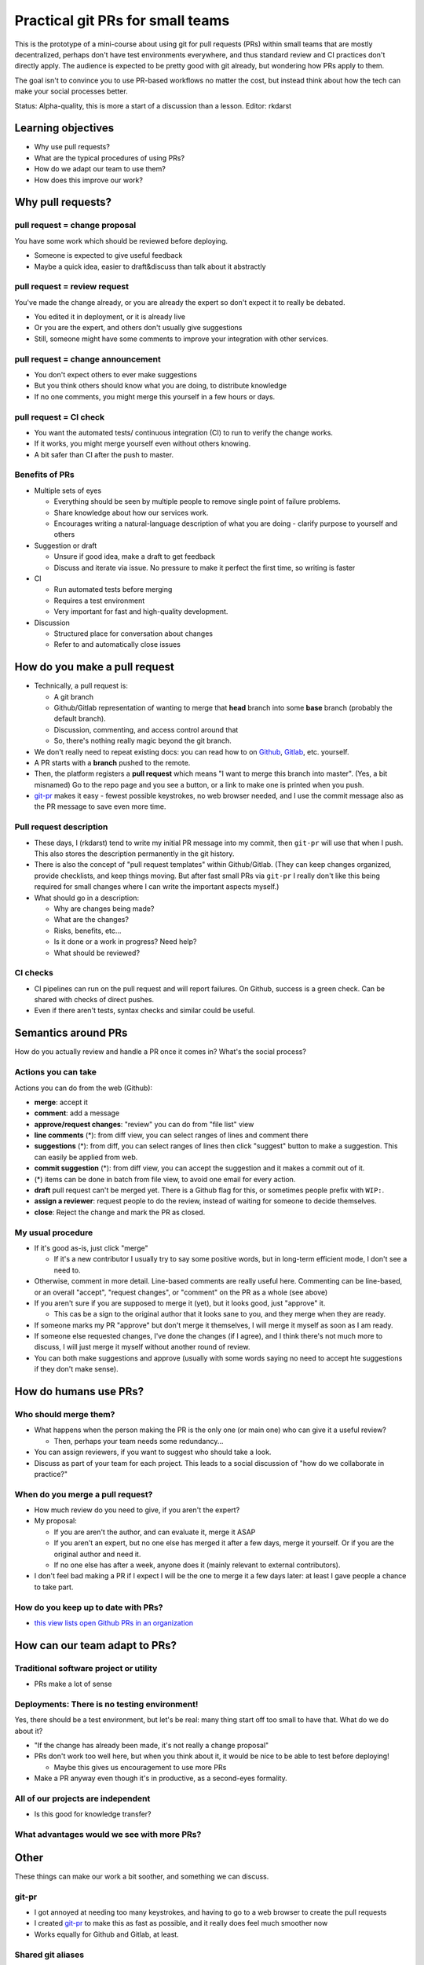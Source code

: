 Practical git PRs for small teams
=================================

This is the prototype of a mini-course about using git for pull
requests (PRs) within small teams that are mostly decentralized,
perhaps don't have test environments everywhere, and thus standard
review and CI practices don't directly apply.  The audience is
expected to be pretty good with git already, but wondering how PRs
apply to them.

The goal isn't to convince you to use PR-based workflows no matter the
cost, but instead think about how the tech can make your social
processes better.

Status: Alpha-quality, this is more a start of a discussion than a lesson.
Editor: rkdarst



Learning objectives
-------------------
- Why use pull requests?
- What are the typical procedures of using PRs?
- How do we adapt our team to use them?
- How does this improve our work?



Why pull requests?
------------------

pull request = **change proposal**
~~~~~~~~~~~~~~~~~~~~~~~~~~~~~~~~~~
You have some work which should be reviewed before deploying.

- Someone is expected to give useful feedback
- Maybe a quick idea, easier to draft&discuss than talk about it
  abstractly

pull request = **review request**
~~~~~~~~~~~~~~~~~~~~~~~~~~~~~~~~~
You've made the change already, or you are already the expert so don't
expect it to really be debated.

- You edited it in deployment, or it is already live
- Or you are the expert, and others don't usually give suggestions
- Still, someone might have some comments to improve your integration
  with other services.

pull request = **change announcement**
~~~~~~~~~~~~~~~~~~~~~~~~~~~~~~~~~~~~~~
- You don't expect others to ever make suggestions
- But you think others should know what you are doing, to distribute
  knowledge
- If no one comments, you might merge this yourself in a few hours or
  days.

pull request = **CI check**
~~~~~~~~~~~~~~~~~~~~~~~~~~~
- You want the automated tests/ continuous integration (CI) to run to
  verify the change works.
- If it works, you might merge yourself even without others knowing.
- A bit safer than CI after the push to master.

Benefits of PRs
~~~~~~~~~~~~~~~
- Multiple sets of eyes

  - Everything should be seen by multiple people to remove
    single point of failure problems.
  - Share knowledge about how our services work.
  - Encourages writing a natural-language description of what you
    are doing - clarify purpose to yourself and others

- Suggestion or draft

  - Unsure if good idea, make a draft to get feedback
  - Discuss and iterate via issue.  No pressure to make it perfect
    the first time, so writing is faster

- CI

  - Run automated tests before merging
  - Requires a test environment
  - Very important for fast and high-quality development.

- Discussion

  - Structured place for conversation about changes
  - Refer to and automatically close issues



How do you make a pull request
------------------------------
- Technically, a pull request is:

  - A git branch
  - Github/Gitlab representation of wanting to merge that **head**
    branch into some **base** branch (probably the default branch).
  - Discussion, commenting, and access control around that
  - So, there's nothing really magic beyond the git branch.

- We don't really need to repeat existing docs: you can read how to on
  `Github <gh-pr_>`__, `Gitlab <gl-mr_>`__, etc. yourself.
- A PR starts with a **branch** pushed to the remote.
- Then, the platform registers a **pull request** which means "I want
  to merge this branch into master".  (Yes, a bit misnamed)  Go to the
  repo page and you see a button, or a link to make one is printed
  when you push.
- `git-pr <https://github.com/NordicHPC/git-pr>`__ makes it easy - fewest
  possible keystrokes, no web browser needed, and I use the commit
  message also as the PR message to save even more time.

.. _gh-pr: https://docs.github.com/en/github/collaborating-with-issues-and-pull-requests/proposing-changes-to-your-work-with-pull-requests
.. _gl-mr: https://docs.gitlab.com/ee/README.html#merge-requests

Pull request description
~~~~~~~~~~~~~~~~~~~~~~~~
- These days, I (rkdarst) tend to write my initial PR message into my
  commit, then ``git-pr`` will use that when I push.  This also stores
  the description permanently in the git history.
- There is also the concept of "pull request templates" within
  Github/Gitlab.  (They can keep changes organized, provide
  checklists, and keep things moving.  But after fast small PRs via
  ``git-pr`` I really don't like this being required for small
  changes where I can write the important aspects myself.)
- What should go in a description:

  - Why are changes being made?
  - What are the changes?
  - Risks, benefits, etc...
  - Is it done or a work in progress?  Need help?
  - What should be reviewed?

CI checks
~~~~~~~~~
- CI pipelines can run on the pull request and will report failures.
  On Github, success is a green check.  Can be shared with checks of
  direct pushes.
- Even if there aren't tests, syntax checks and similar could be useful.


Semantics around PRs
--------------------

How do you actually review and handle a PR once it comes in?  What's
the social process?

Actions you can take
~~~~~~~~~~~~~~~~~~~~
Actions you can do from the web (Github):

- **merge**: accept it
- **comment**: add a message
- **approve/request changes**: "review" you can do from "file list"
  view
- **line comments** (*): from diff view, you can select ranges of
  lines and comment there
- **suggestions** (*): from diff, you can select ranges of lines then
  click "suggest" button to make a suggestion.  This can easily be
  applied from web.
- **commit suggestion** (*): from diff view, you can accept the
  suggestion and it makes a commit out of it.
- (*) items can be done in batch from file view, to avoid one email for
  every action.
- **draft** pull request can't be merged yet.  There is a Github flag
  for this, or sometimes people prefix with ``WIP:``.
- **assign a reviewer**: request people to do the review, instead of
  waiting for someone to decide themselves.
- **close**: Reject the change and mark the PR as closed.

My usual procedure
~~~~~~~~~~~~~~~~~~
- If it's good as-is, just click "merge"

  - If it's a new contributor I usually try to say some positive
    words, but in long-term efficient mode, I don't see a need to.

- Otherwise, comment in more detail.  Line-based comments are really
  useful here.  Commenting can be line-based, or an overall "accept",
  "request changes", or "comment" on the PR as a whole (see above)
- If you aren't sure if you are supposed to merge it (yet), but
  it looks good, just "approve" it.

  - This cas be a sign to the original author that it looks sane to
    you, and they merge when they are ready.

- If someone marks my PR "approve" but don't merge it themselves, I
  will merge it myself as soon as I am ready.
- If someone else requested changes, I've done the changes (if I
  agree), and I think there's not much more to discuss, I will just
  merge it myself without another round of review.
- You can both make suggestions and approve (usually with some words
  saying no need to accept hte suggestions if they don't make sense).



How do humans use PRs?
----------------------

Who should merge them?
~~~~~~~~~~~~~~~~~~~~~~
- What happens when the person making the PR is the only one (or main
  one) who can give it a useful review?

  - Then, perhaps your team needs some redundancy...

- You can assign reviewers, if you want to suggest who should take a
  look.
- Discuss as part of your team for each project.  This leads to a
  social discussion of "how do we collaborate in practice?"

When do you merge a pull request?
~~~~~~~~~~~~~~~~~~~~~~~~~~~~~~~~~
- How much review do you need to give, if you aren't the expert?
- My proposal:

  - If you are aren't the author, and can evaluate it, merge it ASAP
  - If you aren't an expert, but no one else has merged it after a
    few days, merge it yourself.  Or if you are the original author
    and need it.
  - If no one else has after a week, anyone does it (mainly relevant
    to external contributors).

- I don't feel bad making a PR if I expect I will be the one to merge
  it a few days later: at least I gave people a chance to take part.

How do you keep up to date with PRs?
~~~~~~~~~~~~~~~~~~~~~~~~~~~~~~~~~~~~
- `this view lists open Github PRs in an organization <https://github.com/pulls?utf8=%E2%9C%93&q=is%3Aopen+is%3Apr+archived%3Afalse+user%3AAaltoSciComp>`__



How can our team adapt to PRs?
------------------------------

Traditional software project or utility
~~~~~~~~~~~~~~~~~~~~~~~~~~~~~~~~~~~~~~~
- PRs make a lot of sense

Deployments: There is no testing environment!
~~~~~~~~~~~~~~~~~~~~~~~~~~~~~~~~~~~~~~~~~~~~~
Yes, there should be a test environment, but let's be real: many thing
start off too small to have that.  What do we do about it?

- "If the change has already been made, it's not really a change
  proposal"
- PRs don't work too well here, but when you think about it, it would
  be nice to be able to test before deploying!

  - Maybe this gives us encouragement to use more PRs

- Make a PR anyway even though it's in productive, as a second-eyes
  formality.

All of our projects are independent
~~~~~~~~~~~~~~~~~~~~~~~~~~~~~~~~~~~
- Is this good for knowledge transfer?

What advantages would we see with more PRs?
~~~~~~~~~~~~~~~~~~~~~~~~~~~~~~~~~~~~~~~~~~~



Other
-----
These things can make our work a bit soother, and something we can discuss.


git-pr
~~~~~~
- I got annoyed at needing too many keystrokes, and having to go to a
  web browser to create the pull requests
- I created `git-pr <https://github.com/NordicHPC/git-pr>`__ to make
  this as fast as possible, and it really does feel much smoother now
- Works equally for Github and Gitlab, at least.

Shared git aliases
~~~~~~~~~~~~~~~~~~
- How can we deploy some shared aliases to all hosts we manage, to
  make git more enjoyable to use?

Blocking authorless commits
~~~~~~~~~~~~~~~~~~~~~~~~~~~
- To block authorless commits, run this to set a pre-commit hook::

    echo 'git var GIT_AUTHOR_IDENT | grep root && echo "Can not commit as root!  Use --author" && exit 1 || exit 0' >> .git/hooks/pre-commit ; chmod a+x .git/hooks/pre-commit ```

- Can this be made automatic in all of our repos?
